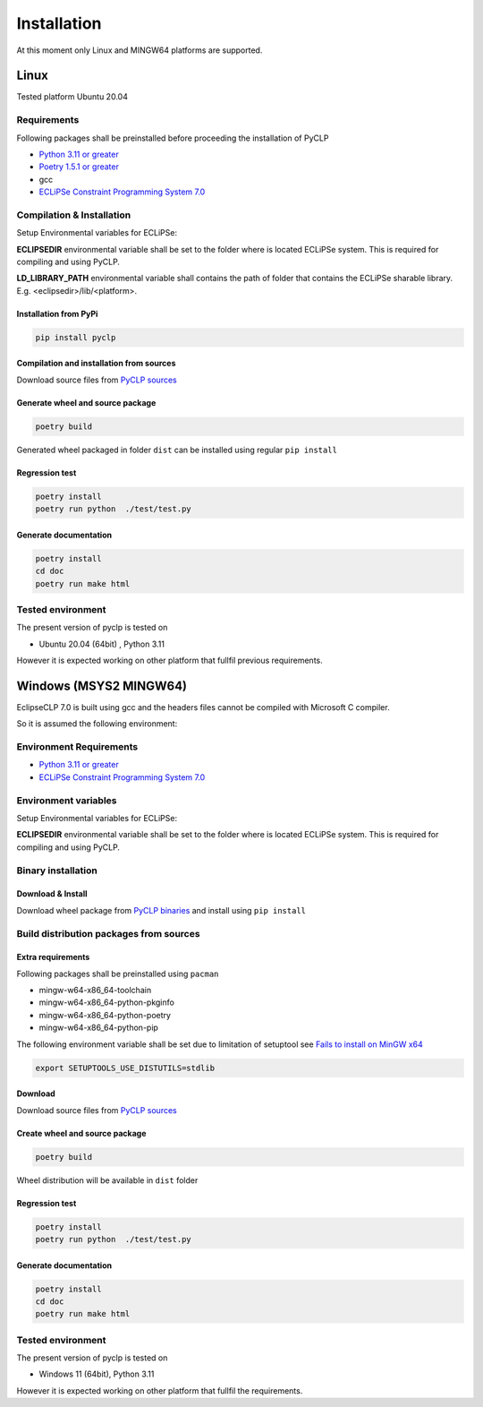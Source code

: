 Installation
############

At this moment only Linux and MINGW64 platforms are supported.

Linux
*****
Tested platform Ubuntu 20.04

Requirements
============
Following packages shall be preinstalled before proceeding the installation of PyCLP

* `Python 3.11 or greater  <http://www.python.org/>`_
* `Poetry 1.5.1 or greater <https://python-poetry.org/>`_
* gcc
* `ECLiPSe Constraint Programming System 7.0 <http://www.eclipseclp.org/>`_



Compilation & Installation
==========================
Setup Environmental variables for ECLiPSe:

**ECLIPSEDIR** environmental variable shall be set to the folder where is located ECLiPSe system. 
This is required for compiling and using PyCLP.

**LD_LIBRARY_PATH** environmental variable shall contains the path of folder that contains 
the ECLiPSe sharable library. E.g. <eclipsedir>/lib/<platform>.

Installation from PyPi
----------------------

.. code-block:: bash

   pip install pyclp



Compilation and installation from sources
-----------------------------------------

Download source files from `PyCLP sources <https://github.com/pellico/pyclp>`__

Generate wheel and source package
---------------------------------

.. code-block:: bash

   poetry build

Generated wheel packaged in folder ``dist`` can be installed using regular ``pip install``


Regression test
---------------

.. code-block:: bash

   poetry install 
   poetry run python  ./test/test.py

Generate documentation
----------------------

.. code-block:: bash
   
   poetry install
   cd doc 
   poetry run make html

Tested environment
==================

The present version of pyclp is tested on

* Ubuntu 20.04 (64bit) , Python 3.11

However it is expected working on other platform that fullfil previous requirements.


   
Windows (MSYS2 MINGW64)
***********************

EclipseCLP 7.0 is built using gcc and the headers files cannot be compiled with Microsoft C compiler. 

So it is assumed the following environment:

Environment Requirements
========================

* `Python 3.11 or greater  <http://www.python.org/>`_
* `ECLiPSe Constraint Programming System 7.0 <http://www.eclipseclp.org/>`_

Environment variables
=====================
Setup Environmental variables for ECLiPSe:

**ECLIPSEDIR** environmental variable shall be set to the folder where is located ECLiPSe system. 
This is required for compiling and using PyCLP.

Binary installation
===================

Download & Install
------------------
Download wheel package from `PyCLP binaries <https://github.com/pellico/pyclp/releases>`_ and install using ``pip install``

Build distribution packages from sources
========================================

Extra requirements
------------------
Following packages shall be preinstalled using ``pacman``

*  mingw-w64-x86_64-toolchain
*  mingw-w64-x86_64-python-pkginfo
*  mingw-w64-x86_64-python-poetry
*  mingw-w64-x86_64-python-pip

The following environment variable shall be set due to limitation of setuptool see `Fails to install on MinGW x64 <https://github.com/pyproj4/pyproj/issues/1009>`_

.. code-block:: bash

   export SETUPTOOLS_USE_DISTUTILS=stdlib

Download
--------
Download source files from `PyCLP sources <https://github.com/pellico/pyclp>`__

Create wheel and source package
-------------------------------

.. code-block:: bash

   poetry build
   
Wheel distribution will be available in ``dist`` folder

Regression test
---------------

.. code-block:: bash
   
   poetry install 
   poetry run python  ./test/test.py
   
Generate documentation
----------------------

.. code-block:: bash
   
   poetry install
   cd doc 
   poetry run make html

Tested environment
==================

The present version of pyclp is tested on

* Windows 11 (64bit), Python 3.11

However it is expected working on other platform that fullfil the requirements.







